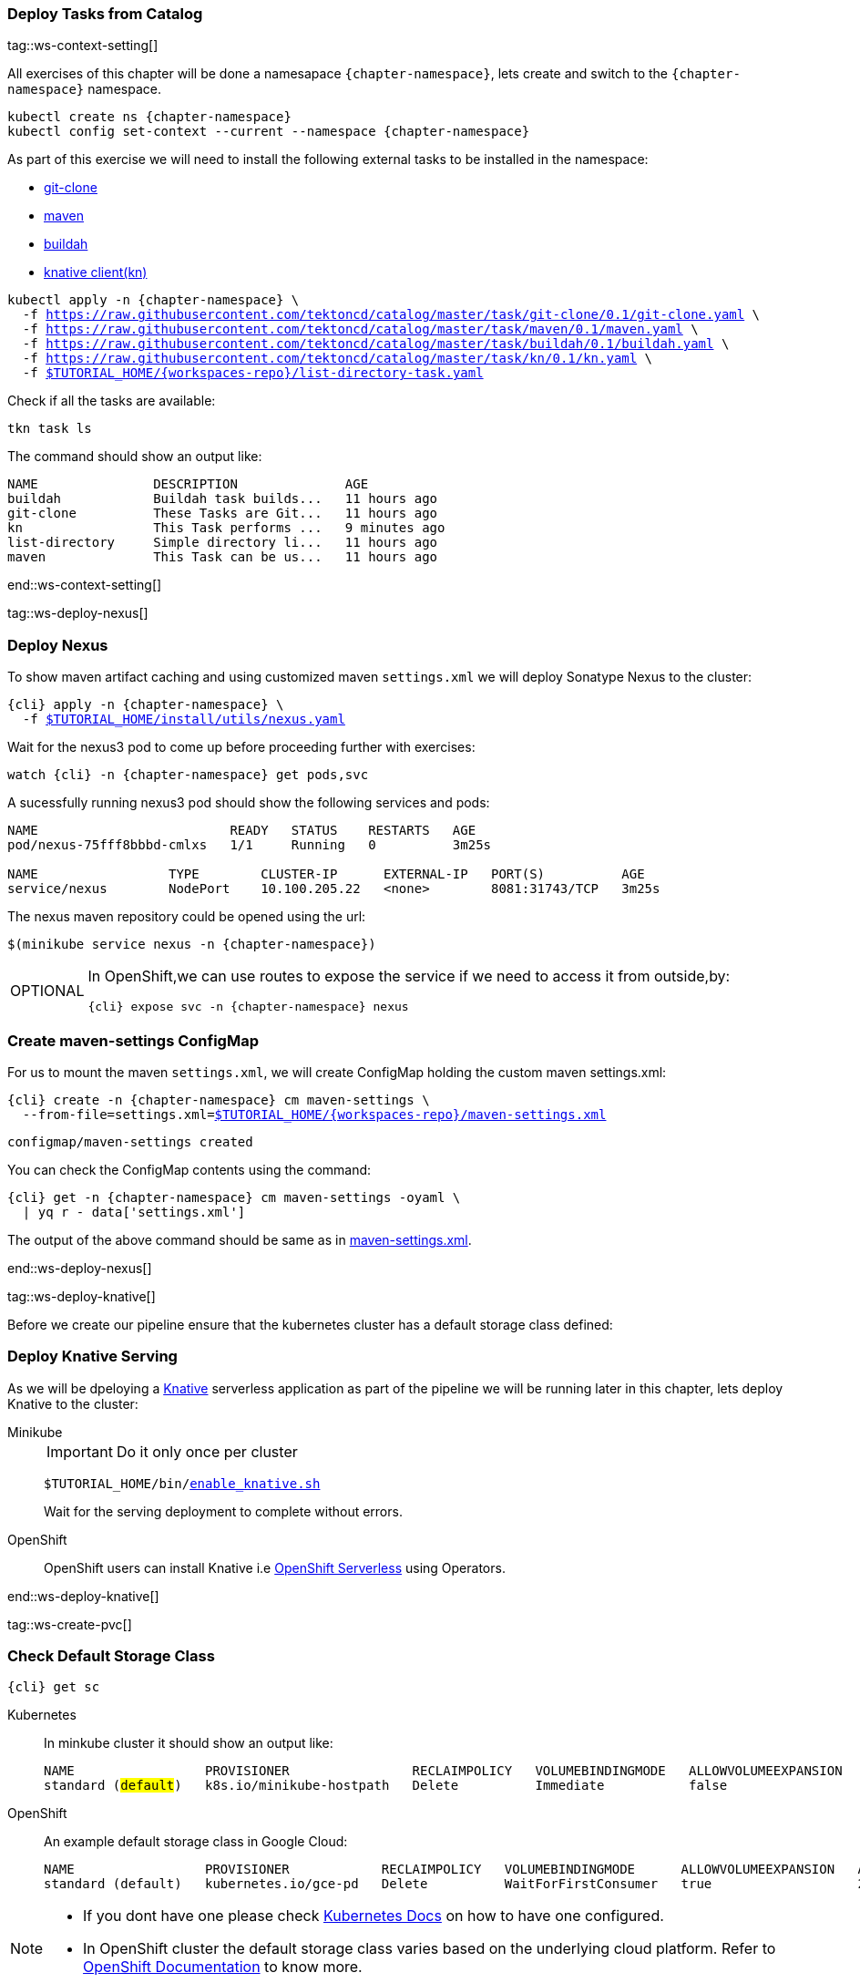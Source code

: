 [#ws-tasks-deploy]
=== Deploy Tasks from Catalog

tag::ws-context-setting[]

All exercises of this chapter will be done a namesapace `{chapter-namespace}`, lets create and switch to the `{chapter-namespace}` namespace.

[.console-input]
[source,bash,subs="+macros,+attributes"]
----
kubectl create ns {chapter-namespace} 
kubectl config set-context --current --namespace {chapter-namespace}
----

ifdef::openshift[]
All exercises of this chapter will be done a namesapace `{chapter-namespace}`, lets create the project if not done earlier and switch to the `{chapter-namespace}` namespace:
endif::[]

As part of this exercise we will need to install the following external tasks to be installed in the namespace:

- https://github.com/tektoncd/catalog/tree/master/task/git-clone/0.1[git-clone]
- https://github.com/tektoncd/catalog/tree/master/task/maven/0.1[maven]
- https://github.com/tektoncd/catalog/tree/master/task/buildah/0.1[buildah]
- https://github.com/tektoncd/catalog/tree/master/task/kn/0.1[knative client(kn)]

[.console-input]
[source,bash,subs="+macros,+attributes"]
----
kubectl apply -n {chapter-namespace} \
  -f https://raw.githubusercontent.com/tektoncd/catalog/master/task/git-clone/0.1/git-clone.yaml \
  -f https://raw.githubusercontent.com/tektoncd/catalog/master/task/maven/0.1/maven.yaml \
  -f https://raw.githubusercontent.com/tektoncd/catalog/master/task/buildah/0.1/buildah.yaml \
  -f https://raw.githubusercontent.com/tektoncd/catalog/master/task/kn/0.1/kn.yaml \
  -f link:{github-repo}/{workspaces-repo}/list-directory-task.yaml[pass:[$TUTORIAL_HOME]/{workspaces-repo}/list-directory-task.yaml]
----

Check if all the tasks are available:

[.console-input]
[source,bash,subs="+macros,+attributes"]
----
tkn task ls
----

The command should show an output like:

[.console-output]
[source,bash,subs="+macros,+attributes"]
----
NAME               DESCRIPTION              AGE
buildah            Buildah task builds...   11 hours ago
git-clone          These Tasks are Git...   11 hours ago
kn                 This Task performs ...   9 minutes ago
list-directory     Simple directory li...   11 hours ago
maven              This Task can be us...   11 hours ago
----
end::ws-context-setting[]

tag::ws-deploy-nexus[]
[#ws-deploy-nexus]
=== Deploy Nexus

To show maven artifact caching and using customized maven `settings.xml` we will deploy Sonatype Nexus to the cluster:

[.console-input]
[source,bash,subs="+macros,+attributes"]
----
{cli} apply -n {chapter-namespace} \
  -f link:{github-repo}/install/utils/nexus.yaml[$TUTORIAL_HOME/install/utils/nexus.yaml^]
----

Wait for the nexus3 pod to come up before proceeding further with exercises:

[.console-input]
[source,bash,subs="+macros,+attributes"]
----
watch {cli} -n {chapter-namespace} get pods,svc
----

A sucessfully running nexus3 pod should show the following services and pods:

[.console-output]
[source,bash]
----
NAME                         READY   STATUS    RESTARTS   AGE
pod/nexus-75fff8bbbd-cmlxs   1/1     Running   0          3m25s

NAME                 TYPE        CLUSTER-IP      EXTERNAL-IP   PORT(S)          AGE
service/nexus        NodePort    10.100.205.22   <none>        8081:31743/TCP   3m25s
----

ifndef::openshift[]
The nexus maven repository could be opened using the url:

[.console-input]
[source,bash,subs="+macros,+attributes"]
----
$(minikube service nexus -n {chapter-namespace})
----
endif::[]

[NOTE.optional,caption=OPTIONAL]
=====
In OpenShift,we can use routes to expose the service if we need to access it from outside,by:
[.console-input]
[source,bash,subs="+macros,+attributes"]
----
{cli} expose svc -n {chapter-namespace} nexus
----
=====

[#ws-create-maven-settings-cm]
=== Create maven-settings ConfigMap

For us to mount the maven `settings.xml`, we will create ConfigMap holding the custom maven settings.xml:

[.console-input]
[source,bash,subs="+macros,+attributes"]
----
{cli} create -n {chapter-namespace} cm maven-settings \
  --from-file=settings.xml=link:{github-repo}/{workspaces-repo}/maven-settings.xml[+$TUTORIAL_HOME+/{workspaces-repo}/maven-settings.xml^]
----

[.console-output]
[source,bash]
----
configmap/maven-settings created
----

You can check the ConfigMap contents using the command:

[.console-input]
[source,bash,subs="+macros,+attributes"]
----
{cli} get -n {chapter-namespace} cm maven-settings -oyaml \
  | yq r - data['settings.xml']
----

The output of the above command should be same as in link:{github-repo}/{workspaces-repo}/maven-settings.xml[maven-settings.xml^].

end::ws-deploy-nexus[]

tag::ws-deploy-knative[]

Before we create our pipeline ensure that the kubernetes cluster has a default storage class defined:

[#ws-deploy-knative]
=== Deploy Knative Serving

As we will be dpeloying a https://knative.dev[Knative] serverless application as part of the pipeline we will be running later in this chapter, lets deploy Knative to the cluster:

[tabs]
====
Minikube::
+
--
IMPORTANT: Do it only once per cluster

[.console-input]
[source,bash,subs="+macros,+attributes"]
----
$TUTORIAL_HOME/bin/link:{github-repo}/bin/enable_knative.sh[enable_knative.sh^]
----

Wait for the serving deployment to complete without errors. 

--
OpenShift::
+
--
OpenShift users can install Knative i.e https://docs.openshift.com/container-platform/4.1/serverless/installing-openshift-serverless.html[OpenShift Serverless] using Operators.
--
====
end::ws-deploy-knative[]

tag::ws-create-pvc[]
[#ws-check-sc]
=== Check Default Storage Class

[.console-input]
[source,bash,subs="+macros,+attributes"]
----
{cli} get sc
----

[tabs]
====
Kubernetes::
+
--
In minkube cluster it should show an output like:

[.console-output]
[source,subs="+quotes"]
-----
NAME                 PROVISIONER                RECLAIMPOLICY   VOLUMEBINDINGMODE   ALLOWVOLUMEEXPANSION   AGE
standard (#default#)   k8s.io/minikube-hostpath   Delete          Immediate           false                  9h
-----
--
OpenShift::
+
--

An example default storage class in Google Cloud:

[.console-output]
[source,bash]
-----
NAME                 PROVISIONER            RECLAIMPOLICY   VOLUMEBINDINGMODE      ALLOWVOLUMEEXPANSION   AGE
standard (default)   kubernetes.io/gce-pd   Delete          WaitForFirstConsumer   true                   2d3h
-----
--
====


[NOTE]
====
- If you dont have one please check https://kubernetes.io/docs/concepts/storage/storage-classes/[Kubernetes Docs] on how to have one configured.

- In OpenShift cluster the default storage class varies based on the underlying cloud platform. Refer to https://docs.openshift.com/container-platform/4.5/storage/dynamic-provisioning.html[OpenShift Documentation] to know more.
====

=== Create PVC

Create the PVC `tekton-tutorial-sources`, which we will use as part of the exercises in this chapter and the upcoming ones.

[.console-input]
[source,bash,subs="+macros,+attributes"]
----
{cli} apply -n {chapter-namespace} -f link:{github-repo}/{workspaces-repo}/sources-pvc.yaml[+$TUTORIAL_HOME+/{workspaces-repo}/sources-pvc.yaml^]
----
end::ws-create-pvc[]
